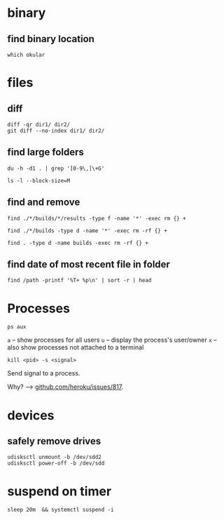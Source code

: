 

* binary

** find binary location
: which okular



* files

** diff
#+BEGIN_SRC 
diff -qr dir1/ dir2/
git diff --no-index dir1/ dir2/
#+END_SRC


** find large folders
#+BEGIN_SRC 
du -h -d1 . | grep '[0-9\,]\+G'
#+END_SRC
#+BEGIN_SRC 
ls -l --block-size=M
#+END_SRC


** find and remove
#+BEGIN_SRC 
find ./*/builds/*/results -type f -name '*' -exec rm {} +
#+END_SRC
#+BEGIN_SRC 
find ./*/builds -type d -name '*' -exec rm -rf {} +
#+END_SRC
#+BEGIN_SRC 
find . -type d -name builds -exec rm -rf {} +
#+END_SRC

** find date of most recent file in folder
: find /path -printf '%T+ %p\n' | sort -r | head


* Processes
#+BEGIN_SRC 
ps aux
#+END_SRC

~a~ -- show processes for all users
~u~ -- display the process's user/owner
~x~ -- also show processes not attached to a terminal

#+BEGIN_SRC 
kill <pid> -s <signal>
#+END_SRC
Send signal to a process.

Why? ⟶ [[https://github.com/heroku/heroku-buildpack-python/issues/817][github.com/heroku/issues/817]].


* devices

** safely remove drives
#+BEGIN_SRC 
udisksctl unmount -b /dev/sdd2
udisksctl power-off -b /dev/sdd
#+END_SRC


* suspend on timer
: sleep 20m  && systemctl suspend -i
